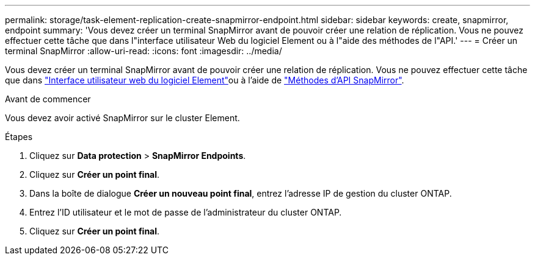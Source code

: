 ---
permalink: storage/task-element-replication-create-snapmirror-endpoint.html 
sidebar: sidebar 
keywords: create, snapmirror, endpoint 
summary: 'Vous devez créer un terminal SnapMirror avant de pouvoir créer une relation de réplication. Vous ne pouvez effectuer cette tâche que dans l"interface utilisateur Web du logiciel Element ou à l"aide des méthodes de l"API.' 
---
= Créer un terminal SnapMirror
:allow-uri-read: 
:icons: font
:imagesdir: ../media/


[role="lead"]
Vous devez créer un terminal SnapMirror avant de pouvoir créer une relation de réplication. Vous ne pouvez effectuer cette tâche que dans link:concept_snapmirror_labels.html["Interface utilisateur web du logiciel Element"]ou à l'aide de link:../api/concept_element_api_snapmirror_api_methods.html["Méthodes d'API SnapMirror"].

.Avant de commencer
Vous devez avoir activé SnapMirror sur le cluster Element.

.Étapes
. Cliquez sur *Data protection* > *SnapMirror Endpoints*.
. Cliquez sur *Créer un point final*.
. Dans la boîte de dialogue *Créer un nouveau point final*, entrez l'adresse IP de gestion du cluster ONTAP.
. Entrez l'ID utilisateur et le mot de passe de l'administrateur du cluster ONTAP.
. Cliquez sur *Créer un point final*.

